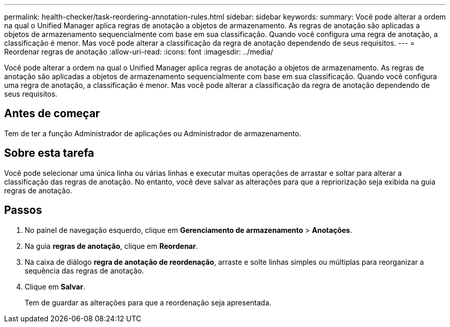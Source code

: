 ---
permalink: health-checker/task-reordering-annotation-rules.html 
sidebar: sidebar 
keywords:  
summary: Você pode alterar a ordem na qual o Unified Manager aplica regras de anotação a objetos de armazenamento. As regras de anotação são aplicadas a objetos de armazenamento sequencialmente com base em sua classificação. Quando você configura uma regra de anotação, a classificação é menor. Mas você pode alterar a classificação da regra de anotação dependendo de seus requisitos. 
---
= Reordenar regras de anotação
:allow-uri-read: 
:icons: font
:imagesdir: ../media/


[role="lead"]
Você pode alterar a ordem na qual o Unified Manager aplica regras de anotação a objetos de armazenamento. As regras de anotação são aplicadas a objetos de armazenamento sequencialmente com base em sua classificação. Quando você configura uma regra de anotação, a classificação é menor. Mas você pode alterar a classificação da regra de anotação dependendo de seus requisitos.



== Antes de começar

Tem de ter a função Administrador de aplicações ou Administrador de armazenamento.



== Sobre esta tarefa

Você pode selecionar uma única linha ou várias linhas e executar muitas operações de arrastar e soltar para alterar a classificação das regras de anotação. No entanto, você deve salvar as alterações para que a repriorização seja exibida na guia regras de anotação.



== Passos

. No painel de navegação esquerdo, clique em *Gerenciamento de armazenamento* > *Anotações*.
. Na guia *regras de anotação*, clique em *Reordenar*.
. Na caixa de diálogo *regra de anotação de reordenação*, arraste e solte linhas simples ou múltiplas para reorganizar a sequência das regras de anotação.
. Clique em *Salvar*.
+
Tem de guardar as alterações para que a reordenação seja apresentada.


